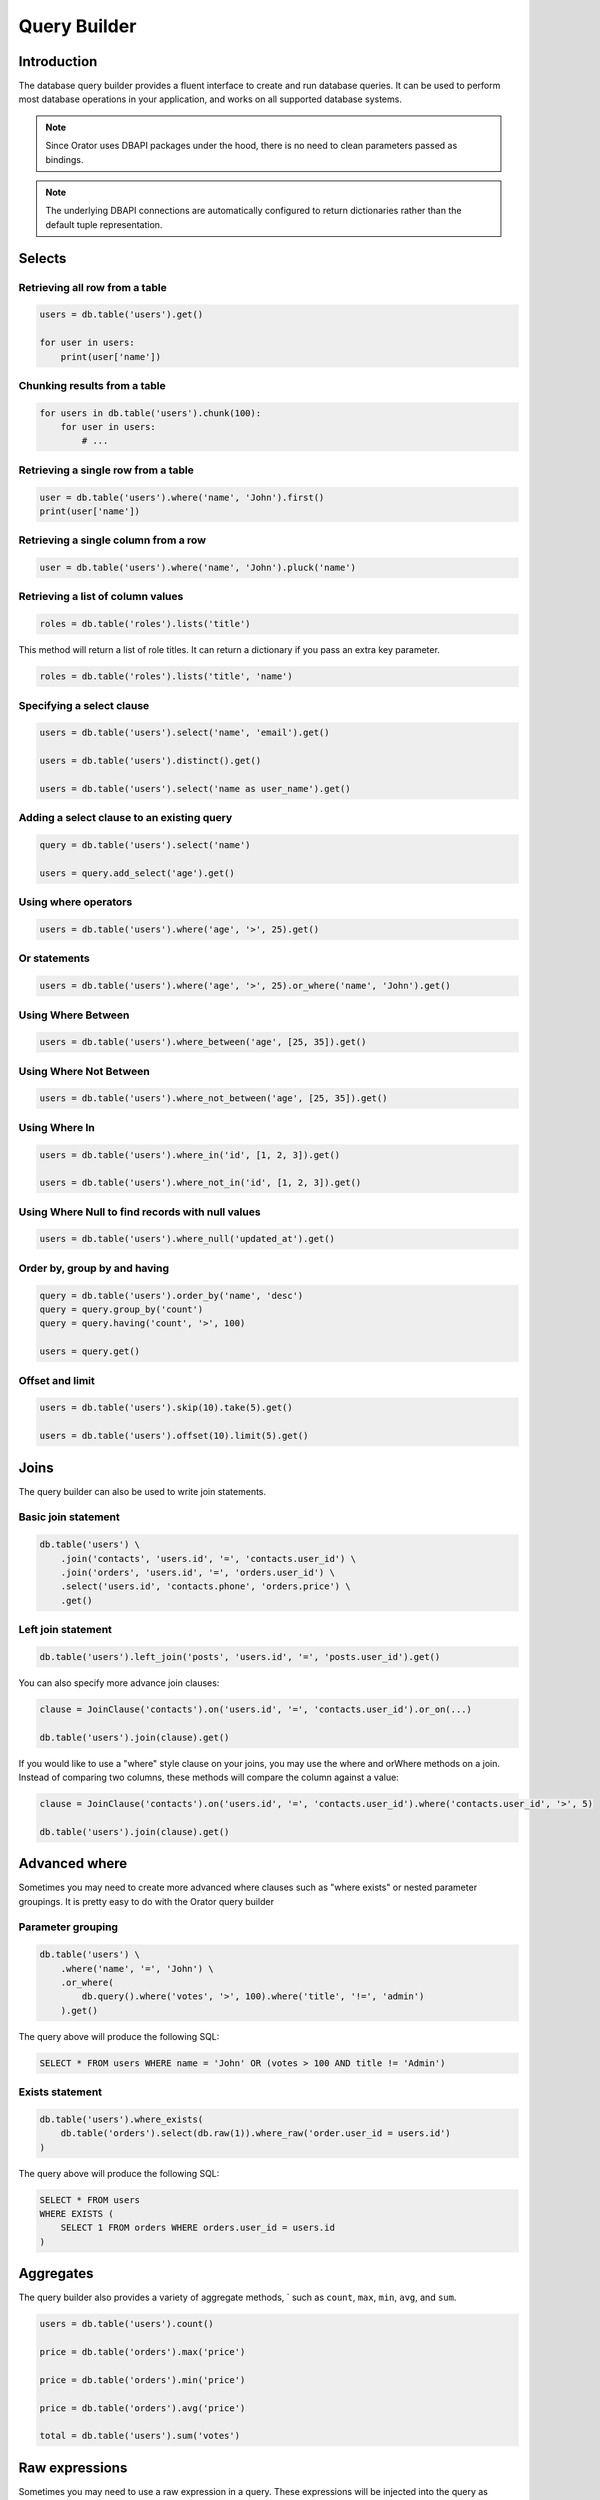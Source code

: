 .. _QueryBuilder:

Query Builder
=============


Introduction
------------

The database query builder provides a fluent interface to create and run database queries.
It can be used to perform most database operations in your application, and works on all supported database systems.


.. note::

    Since Orator uses DBAPI packages under the hood, there is no need to clean
    parameters passed as bindings.

.. note::

    The underlying DBAPI connections are automatically configured to return dictionaries
    rather than the default tuple representation.

.. versionadded:: 0.9

    The returned rows also supports accessing the column values by attribute:

    .. code-block:: python

        user = db.table('users').first()

        name = user['name']
        # is equivalent to
        name = user.name

.. versionchanged:: 0.9

    The returned rows will now be :ref:`Collections` to be more consistent.


Selects
-------

Retrieving all row from a table
~~~~~~~~~~~~~~~~~~~~~~~~~~~~~~~

.. code-block:: python

    users = db.table('users').get()

    for user in users:
        print(user['name'])


Chunking results from a table
~~~~~~~~~~~~~~~~~~~~~~~~~~~~~

.. code-block:: python

    for users in db.table('users').chunk(100):
        for user in users:
            # ...


Retrieving a single row from a table
~~~~~~~~~~~~~~~~~~~~~~~~~~~~~~~~~~~~

.. code-block:: python

    user = db.table('users').where('name', 'John').first()
    print(user['name'])

Retrieving a single column from a row
~~~~~~~~~~~~~~~~~~~~~~~~~~~~~~~~~~~~~

.. code-block:: python

    user = db.table('users').where('name', 'John').pluck('name')

Retrieving a list of column values
~~~~~~~~~~~~~~~~~~~~~~~~~~~~~~~~~~

.. code-block:: python

    roles = db.table('roles').lists('title')

This method will return a list of role titles. It can return a dictionary
if you pass an extra key parameter.

.. code-block:: python

    roles = db.table('roles').lists('title', 'name')

Specifying a select clause
~~~~~~~~~~~~~~~~~~~~~~~~~~

.. code-block:: python

    users = db.table('users').select('name', 'email').get()

    users = db.table('users').distinct().get()

    users = db.table('users').select('name as user_name').get()

Adding a select clause to an existing query
~~~~~~~~~~~~~~~~~~~~~~~~~~~~~~~~~~~~~~~~~~~

.. code-block:: python

    query = db.table('users').select('name')

    users = query.add_select('age').get()

Using where operators
~~~~~~~~~~~~~~~~~~~~~

.. code-block:: python

    users = db.table('users').where('age', '>', 25).get()

Or statements
~~~~~~~~~~~~~

.. code-block:: python

    users = db.table('users').where('age', '>', 25).or_where('name', 'John').get()

Using Where Between
~~~~~~~~~~~~~~~~~~~

.. code-block:: python

    users = db.table('users').where_between('age', [25, 35]).get()

Using Where Not Between
~~~~~~~~~~~~~~~~~~~~~~~

.. code-block:: python

    users = db.table('users').where_not_between('age', [25, 35]).get()

Using Where In
~~~~~~~~~~~~~~

.. code-block:: python

    users = db.table('users').where_in('id', [1, 2, 3]).get()

    users = db.table('users').where_not_in('id', [1, 2, 3]).get()

Using Where Null to find records with null values
~~~~~~~~~~~~~~~~~~~~~~~~~~~~~~~~~~~~~~~~~~~~~~~~~

.. code-block:: python

    users = db.table('users').where_null('updated_at').get()

Order by, group by and having
~~~~~~~~~~~~~~~~~~~~~~~~~~~~~

.. code-block:: python

    query = db.table('users').order_by('name', 'desc')
    query = query.group_by('count')
    query = query.having('count', '>', 100)

    users = query.get()

Offset and limit
~~~~~~~~~~~~~~~~

.. code-block:: python

    users = db.table('users').skip(10).take(5).get()

    users = db.table('users').offset(10).limit(5).get()


Joins
-----

The query builder can also be used to write join statements.

Basic join statement
~~~~~~~~~~~~~~~~~~~~

.. code-block:: python

    db.table('users') \
        .join('contacts', 'users.id', '=', 'contacts.user_id') \
        .join('orders', 'users.id', '=', 'orders.user_id') \
        .select('users.id', 'contacts.phone', 'orders.price') \
        .get()

Left join statement
~~~~~~~~~~~~~~~~~~~

.. code-block:: python

    db.table('users').left_join('posts', 'users.id', '=', 'posts.user_id').get()

You can also specify more advance join clauses:

.. code-block:: python

    clause = JoinClause('contacts').on('users.id', '=', 'contacts.user_id').or_on(...)

    db.table('users').join(clause).get()

If you would like to use a "where" style clause on your joins,
you may use the where and orWhere methods on a join.
Instead of comparing two columns, these methods will compare the column against a value:


.. code-block:: python

    clause = JoinClause('contacts').on('users.id', '=', 'contacts.user_id').where('contacts.user_id', '>', 5)

    db.table('users').join(clause).get()


Advanced where
--------------

Sometimes you may need to create more advanced where clauses such as "where exists" or nested parameter groupings.
It is pretty easy to do with the Orator query builder

Parameter grouping
~~~~~~~~~~~~~~~~~~

.. code-block:: python

    db.table('users') \
        .where('name', '=', 'John') \
        .or_where(
            db.query().where('votes', '>', 100).where('title', '!=', 'admin')
        ).get()

The query above will produce the following SQL:

.. code-block:: sql

    SELECT * FROM users WHERE name = 'John' OR (votes > 100 AND title != 'Admin')

Exists statement
~~~~~~~~~~~~~~~~

.. code-block:: python

    db.table('users').where_exists(
        db.table('orders').select(db.raw(1)).where_raw('order.user_id = users.id')
    )

The query above will produce the following SQL:

.. code-block:: sql

    SELECT * FROM users
    WHERE EXISTS (
        SELECT 1 FROM orders WHERE orders.user_id = users.id
    )


Aggregates
----------

The query builder also provides a variety of aggregate methods, `
such as ``count``, ``max``, ``min``, ``avg``, and ``sum``.

.. code-block:: python

    users = db.table('users').count()

    price = db.table('orders').max('price')
    
    price = db.table('orders').min('price')
    
    price = db.table('orders').avg('price')
    
    total = db.table('users').sum('votes')


Raw expressions
---------------

Sometimes you may need to use a raw expression in a query.
These expressions will be injected into the query as strings, so be careful not to create any SQL injection points!
To create a raw expression, you may use the ``raw()`` method:

.. code-block:: python

    db.table('users') \
        .select(db.raw('count(*) as user_count, status')) \
        .where('status', '!=', 1) \
        .group_by('status') \
        .get()


Inserts
-------

Insert records into a table
~~~~~~~~~~~~~~~~~~~~~~~~~~~

.. code-block:: python

    db.table('users').insert(email='foo@bar.com', votes=0)

    db.table('users').insert({
        'email': 'foo@bar.com',
        'votes': 0
    })

.. note::

    It is important to note that there is two notations available.
    The reason is quite simple: the dictionary notation, though a little less practical, is here to handle
    columns names which cannot be passed as keywords arguments.

Inserting records into a table with an auto-incrementing ID
~~~~~~~~~~~~~~~~~~~~~~~~~~~~~~~~~~~~~~~~~~~~~~~~~~~~~~~~~~~

If the table has an auto-incrementing id, use ``insert_get_id`` to insert a record and retrieve the id:

.. code-block:: python

    id = db.table('users').insert_get_id({
        'email': 'foo@bar.com',
        'votes': 0
    })

Inserting multiple record into a table
~~~~~~~~~~~~~~~~~~~~~~~~~~~~~~~~~~~~~~

.. code-block:: python

    db.table('users').insert([
        {'email': 'foo@bar.com', 'votes': 0},
        {'email': 'bar@baz.com', 'votes': 0}
    ])

Updates
-------

Updating records
~~~~~~~~~~~~~~~~

.. code-block:: python

    db.table('users').where('id', 1).update(votes=1)

    db.table('users').where('id', 1).update({'votes': 1})

.. note::

    Like the ``insert`` statement, there is two notations available.
    The reason is quite simple: the dictionary notation, though a little less practical, is here to handle
    columns names which cannot be passed as keywords arguments.


Incrementing or decrementing the value of a column
~~~~~~~~~~~~~~~~~~~~~~~~~~~~~~~~~~~~~~~~~~~~~~~~~~

.. code-block:: python

    db.table('users').increment('votes')  # Increment the value by 1

    db.table('users').increment('votes', 5)  # Increment the value by 5

    db.table('users').decrement('votes')  # Decrement the value by 1

    db.table('users').decrement('votes', 5)  # Decrement the value by 5

You can also specify additional columns to update:

.. code-block:: python

    db.table('users').increment('votes', 1, name='John')


Deletes
-------

Deleting records
~~~~~~~~~~~~~~~~

.. code-block:: python

    db.table('users').where('age', '<', 25).delete()

Delete all records
~~~~~~~~~~~~~~~~~~

.. code-block:: python

    db.table('users').delete()

Truncate
~~~~~~~~

.. code-block:: python

    db.table('users').truncate()


Unions
------

The query builder provides a quick and easy way to "union" two queries:

.. code-block:: python

    first = db.table('users').where_null('first_name')

    users = db.table('users').where_null('last_name').union(first).get()

The ``union_all`` method is also available.


Pessimistic locking
-------------------

The query builder includes a few functions to help you do "pessimistic locking" on your SELECT statements.

To run the SELECT statement with a "shared lock", you may use the ``shared_lock`` method on a query:

.. code-block:: python

    db.table('users').where('votes', '>', 100).shared_lock().get()

To "lock for update" on a SELECT statement, you may use the ``lock_for_update`` method on a query:

.. code-block:: python

   db.table('users').where('votes', '>', 100).lock_for_update().get()
